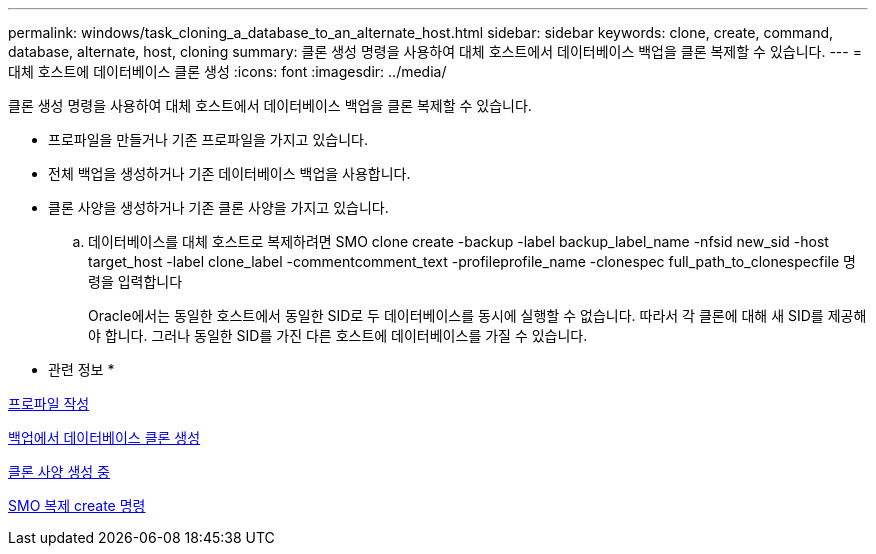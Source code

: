 ---
permalink: windows/task_cloning_a_database_to_an_alternate_host.html 
sidebar: sidebar 
keywords: clone, create, command, database, alternate, host, cloning 
summary: 클론 생성 명령을 사용하여 대체 호스트에서 데이터베이스 백업을 클론 복제할 수 있습니다. 
---
= 대체 호스트에 데이터베이스 클론 생성
:icons: font
:imagesdir: ../media/


[role="lead"]
클론 생성 명령을 사용하여 대체 호스트에서 데이터베이스 백업을 클론 복제할 수 있습니다.

* 프로파일을 만들거나 기존 프로파일을 가지고 있습니다.
* 전체 백업을 생성하거나 기존 데이터베이스 백업을 사용합니다.
* 클론 사양을 생성하거나 기존 클론 사양을 가지고 있습니다.
+
.. 데이터베이스를 대체 호스트로 복제하려면 SMO clone create -backup -label backup_label_name -nfsid new_sid -host target_host -label clone_label -commentcomment_text -profileprofile_name -clonespec full_path_to_clonespecfile 명령을 입력합니다
+
Oracle에서는 동일한 호스트에서 동일한 SID로 두 데이터베이스를 동시에 실행할 수 없습니다. 따라서 각 클론에 대해 새 SID를 제공해야 합니다. 그러나 동일한 SID를 가진 다른 호스트에 데이터베이스를 가질 수 있습니다.





* 관련 정보 *

xref:task_creating_profiles.adoc[프로파일 작성]

xref:task_cloning_databases_from_backups.adoc[백업에서 데이터베이스 클론 생성]

xref:task_creating_clone_specifications.adoc[클론 사양 생성 중]

xref:reference_the_smosmsapclone_create_command.adoc[SMO 복제 create 명령]

